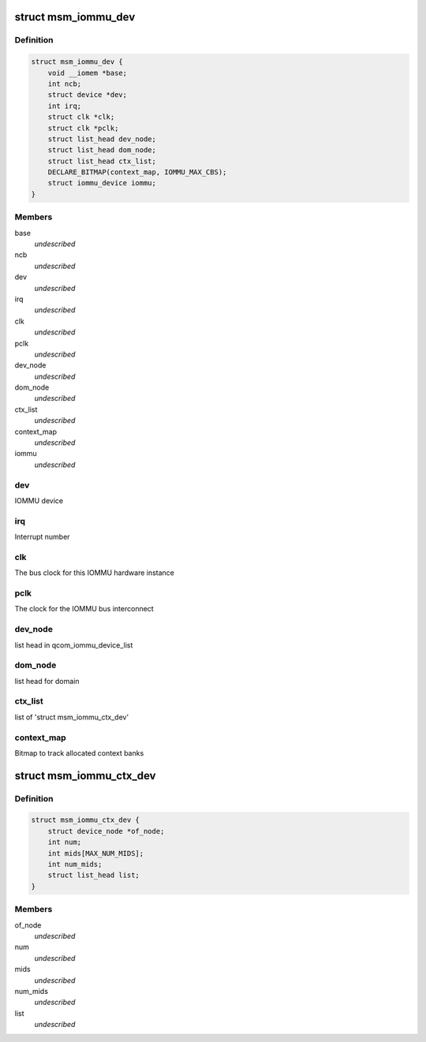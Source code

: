 .. -*- coding: utf-8; mode: rst -*-
.. src-file: drivers/iommu/msm_iommu.h

.. _`msm_iommu_dev`:

struct msm_iommu_dev
====================

.. c:type:: struct msm_iommu_dev

    a single IOMMU hardware instance ncb          Number of context banks present on this IOMMU HW instance

.. _`msm_iommu_dev.definition`:

Definition
----------

.. code-block:: c

    struct msm_iommu_dev {
        void __iomem *base;
        int ncb;
        struct device *dev;
        int irq;
        struct clk *clk;
        struct clk *pclk;
        struct list_head dev_node;
        struct list_head dom_node;
        struct list_head ctx_list;
        DECLARE_BITMAP(context_map, IOMMU_MAX_CBS);
        struct iommu_device iommu;
    }

.. _`msm_iommu_dev.members`:

Members
-------

base
    *undescribed*

ncb
    *undescribed*

dev
    *undescribed*

irq
    *undescribed*

clk
    *undescribed*

pclk
    *undescribed*

dev_node
    *undescribed*

dom_node
    *undescribed*

ctx_list
    *undescribed*

context_map
    *undescribed*

iommu
    *undescribed*

.. _`msm_iommu_dev.dev`:

dev
---

IOMMU device

.. _`msm_iommu_dev.irq`:

irq
---

Interrupt number

.. _`msm_iommu_dev.clk`:

clk
---

The bus clock for this IOMMU hardware instance

.. _`msm_iommu_dev.pclk`:

pclk
----

The clock for the IOMMU bus interconnect

.. _`msm_iommu_dev.dev_node`:

dev_node
--------

list head in qcom_iommu_device_list

.. _`msm_iommu_dev.dom_node`:

dom_node
--------

list head for domain

.. _`msm_iommu_dev.ctx_list`:

ctx_list
--------

list of 'struct msm_iommu_ctx_dev'

.. _`msm_iommu_dev.context_map`:

context_map
-----------

Bitmap to track allocated context banks

.. _`msm_iommu_ctx_dev`:

struct msm_iommu_ctx_dev
========================

.. c:type:: struct msm_iommu_ctx_dev

    an IOMMU context bank instance of_node      node ptr of client device num          Index of this context bank within the hardware mids         List of Machine IDs that are to be mapped into this context bank, terminated by -1. The MID is a set of signals on the AXI bus that identifies the function associated with a specific memory request. (See ARM spec). num_mids     Total number of mids node         list head in ctx_list

.. _`msm_iommu_ctx_dev.definition`:

Definition
----------

.. code-block:: c

    struct msm_iommu_ctx_dev {
        struct device_node *of_node;
        int num;
        int mids[MAX_NUM_MIDS];
        int num_mids;
        struct list_head list;
    }

.. _`msm_iommu_ctx_dev.members`:

Members
-------

of_node
    *undescribed*

num
    *undescribed*

mids
    *undescribed*

num_mids
    *undescribed*

list
    *undescribed*

.. This file was automatic generated / don't edit.

